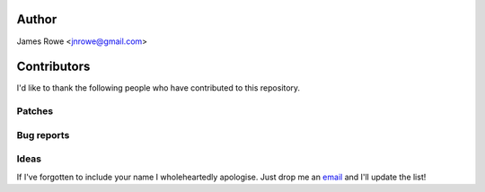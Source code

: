 Author
------

James Rowe <jnrowe@gmail.com>

Contributors
------------

I'd like to thank the following people who have contributed to this repository.

Patches
'''''''

Bug reports
'''''''''''

Ideas
'''''

If I've forgotten to include your name I wholeheartedly apologise.  Just drop
me an email_ and I'll update the list!

.. _email: jnrowe@gmail.com
